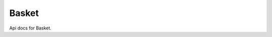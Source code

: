 .. _api-basket:

######
Basket
######

Api docs for Basket.

.. http:get:: /basket/

    Get basket.

    .. sourcecode:: json

        {
            "id": 1,
            "items": [],
            "subtotal": "0.00",
            "total": "0.00",
            "extra": {},
            "extra_rows": []
        }

.. http:post:: /basket/

    Add item to basket.

    :jsonparam str ref: unique item reference, default is slugified ``product_type-product_id``
    :jsonparam str product_type: type formated as ``app_name.Model``
    :jsonparam int product_id: instance id
    :jsonparam int quantity: item quantity, default is 1
    :jsonparam json extra: extra data for basket item, optional
    :statuscode 400: if supplied params are invalid

.. http:delete:: /basket/

    Delete basket.

    :statuscode 204: if deleted

.. http:get:: /basket/count/

    Show basket item count.

    .. sourcecode:: json

        {
            "count": 3
        }

.. http:get:: /basket/quantity/

    Show basket total quantity.

    .. sourcecode:: json

        {
            "quantity": 9
        }

.. http:post:: /basket/clear/

    Clear all items from basket.

.. http:get:: /basket/extra/

    Get basket extra data.

    .. sourcecode:: json

        {
            "extra": {}
        }

.. http:put:: /basket/extra/

    Update basket extra data.

    :jsonparam json extra: update item extra, null values are removed
    :statuscode 400: if supplied params are invalid

.. http:get:: /basket/(str:ref)/

    Get basket item.

    :param ref: basket item ref
    :type ref: str

    .. sourcecode:: json

        {
            "url": "http://localhost:8000/api/basket/shopproduct-1/",
            "ref": "shopproduct-1",
            "product_type": "shop.Product",
            "product_id": 1,
            "product": {
                "name": "Product",
                "code": "1"
            },
            "unit_price": "33.00",
            "quantity": 1,
            "subtotal": "33.00",
            "extra_rows": [],
            "total": "33.00",
            "extra": {}
        }

.. http:put:: /basket/(str:ref)/

    Update basket item.

    :param ref: basket item ref
    :type ref: str
    :jsonparam int quantity: update item quantity
    :jsonparam json extra: update item extra, null values are removed
    :statuscode 400: if supplied params are invalid

.. http:delete:: /basket/(str:ref)/

    Remove item from basket.

    :param ref: basket item id
    :type ref: str
    :statuscode 204: if deleted
